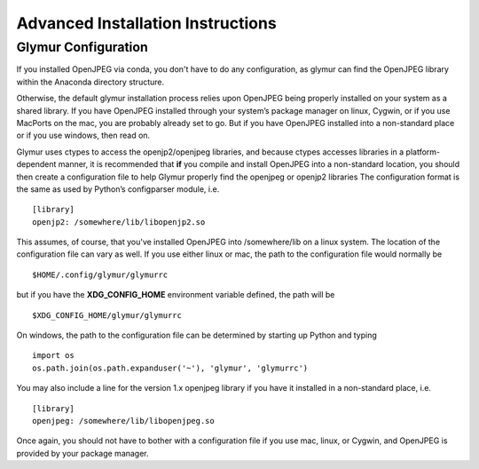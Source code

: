 ----------------------------------
Advanced Installation Instructions
----------------------------------

''''''''''''''''''''''
Glymur Configuration
''''''''''''''''''''''
If you installed OpenJPEG via conda, you don't have to do any
configuration, as glymur can find the OpenJPEG library within the
Anaconda directory structure.

Otherwise, the default glymur installation process relies upon OpenJPEG being
properly installed on your system as a shared library. If you have
OpenJPEG installed through your system’s package manager on linux, Cygwin,
or if you use MacPorts on the mac, you are probably already set to
go. But if you have OpenJPEG installed into a non-standard place
or if you use windows, then read on.

Glymur uses ctypes to access the openjp2/openjpeg libraries, and
because ctypes accesses libraries in a platform-dependent manner,
it is recommended that **if** you compile and install OpenJPEG into a
non-standard location, you should then create a configuration file
to help Glymur properly find the openjpeg or openjp2 libraries The
configuration format is the same as used by Python’s configparser
module, i.e. ::

    [library]
    openjp2: /somewhere/lib/libopenjp2.so

This assumes, of course, that you've installed OpenJPEG into
/somewhere/lib on a linux system.  The location of the configuration file
can vary as well.  If you use either linux or mac, the path
to the configuration file would normally be ::

    $HOME/.config/glymur/glymurrc 

but if you have the **XDG_CONFIG_HOME** environment variable defined,
the path will be ::

    $XDG_CONFIG_HOME/glymur/glymurrc 

On windows, the path to the configuration file can be determined by starting
up Python and typing ::

    import os
    os.path.join(os.path.expanduser('~'), 'glymur', 'glymurrc')

You may also include a line for the version 1.x openjpeg library if you have it
installed in a non-standard place, i.e. ::

    [library]
    openjpeg: /somewhere/lib/libopenjpeg.so

Once again, you should not have to bother with a configuration file if you use
mac, linux, or Cygwin, and OpenJPEG is provided by your package manager.
